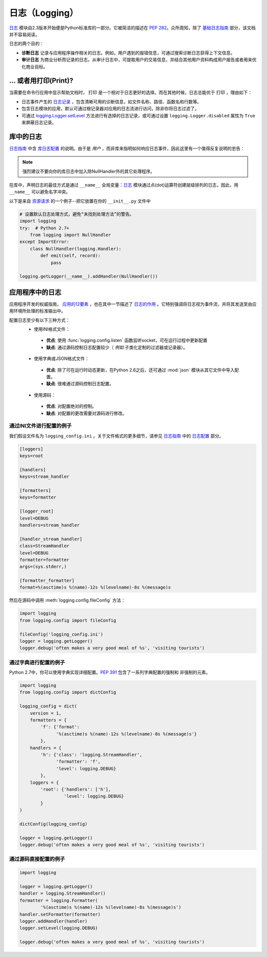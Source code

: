 日志（Logging）
=======

`日志 <https://docs.python.org/2/library/logging.html#module-logging>`_ 模块自2.3版本开始便是Python标准库的一部分。它被简洁的描述在 :pep:`282`。众所周知，除了 `基础日志指南`_ 部分，该文档并不容易阅读。


日志的两个目的：

- **诊断日志**  记录与应用程序操作相关的日志。例如，用户遇到的报错信息，可通过搜索诊断日志获得上下文信息。
- **审计日志**  为商业分析而记录的日志。从审计日志中，可提取用户的交易信息，并结合其他用户资料构成用户报告或者用来优化商业目标。

... 或者用打印(Print)?
-------------

当需要在命令行应用中显示帮助文档时， ``打印`` 是一个相对于日志更好的选择。而在其他时候，日志总能优于 ``打印`` ，理由如下：

- 日志事件产生的 `日志记录`_ ，包含清晰可用的诊断信息，如文件名称、路径、函数名和行数等。
- 包含日志模块的应用，默认可通过根记录器对应用的日志流进行访问，除非你将日志过滤了。
- 可通过 `logging.Logger.setLevel <https://docs.python.org/2/library/logging.html#logging.Logger.setLevel>`_ 方法进行有选择的日志记录，或可通过设置 ``logging.Logger.disabled`` 属性为 ``True`` 来屏蔽日志记录。


库中的日志
--------------------

`日志指南`_ 中含 `库日志配置`_ 的说明。由于是 *用户* ，而非库来指明如何响应日志事件，因此这里有一个值得反复说明的忠告：

.. note::
    强烈建议不要向你的库日志中加入除NullHandler外的其它处理程序。

在库中，声明日志的最佳方式是通过 ``__name__`` 全局变量：`日志 <https://docs.python.org/2/library/logging.html#module-logging>`_ 模块通过点(dot)运算符创建层级排列的日志，因此，用 ``__name__`` 可以避免名字冲突。

以下是来自 `资源请求`_ 的一个例子--把它放置在你的 ``__init__.py`` 文件中

.. code-block:: python

    # 设置默认日志处理方式，避免“未找到处理方法”的警告。
    import logging
    try:  # Python 2.7+
        from logging import NullHandler
    except ImportError:
        class NullHandler(logging.Handler):
            def emit(self, record):
                pass

    logging.getLogger(__name__).addHandler(NullHandler())



应用程序中的日志
-------------------------

应用程序开发的权威指南， `应用的12要素 <http://12factor.net>`_ ，也在其中一节描述了 `日志的作用 <http://12factor.net/logs>`_ 。它特别强调将日志视为事件流，并将其发送至由应用环境所处理的标准输出中。

配置日志至少有以下三种方式：
 - 使用INI格式文件：
  - **优点**: 使用 :func:`logging.config.listen` 函数监听socket，可在运行过程中更新配置
  - **缺点**: 通过源码控制日志配置较少（ *例如* 子类化定制的过滤器或记录器）。
 - 使用字典或JSON格式文件：
  - **优点**: 除了可在运行时动态更新，在Python 2.6之后，还可通过 :mod:`json` 模块从其它文件中导入配置。
  - **缺点**: 很难通过源码控制日志配置。
 - 使用源码：
  - **优点**: 对配置绝对的控制。
  - **缺点**: 对配置的更改需要对源码进行修改。


通过INI文件进行配置的例子
~~~~~~~~~~~~~~~~~~~~~~~~~~~~~~~~~~~~~

我们假设文件名为 ``logging_config.ini`` 。关于文件格式的更多细节，请参见 `日志指南`_ 中的 `日志配置`_ 部分。

.. code-block:: ini

    [loggers]
    keys=root

    [handlers]
    keys=stream_handler

    [formatters]
    keys=formatter

    [logger_root]
    level=DEBUG
    handlers=stream_handler

    [handler_stream_handler]
    class=StreamHandler
    level=DEBUG
    formatter=formatter
    args=(sys.stderr,)

    [formatter_formatter]
    format=%(asctime)s %(name)-12s %(levelname)-8s %(message)s


然后在源码中调用 :meth:`logging.config.fileConfig` 方法：

.. code-block:: python

    import logging
    from logging.config import fileConfig

    fileConfig('logging_config.ini')
    logger = logging.getLogger()
    logger.debug('often makes a very good meal of %s', 'visiting tourists')


通过字典进行配置的例子
~~~~~~~~~~~~~~~~~~~~~~~~~~~~~~~~~~~~~~

Python 2.7中，你可以使用字典实现详细配置。:pep:`391` 包含了一系列字典配置的强制和
非强制的元素。

.. code-block:: python

    import logging
    from logging.config import dictConfig

    logging_config = dict(
        version = 1,
        formatters = {
            'f': {'format':
                  '%(asctime)s %(name)-12s %(levelname)-8s %(message)s'}
            },
        handlers = {
            'h': {'class': 'logging.StreamHandler',
                  'formatter': 'f',
                  'level': logging.DEBUG}
            },
        loggers = {
            'root': {'handlers': ['h'],
                     'level': logging.DEBUG}
            }
    )

    dictConfig(logging_config)

    logger = logging.getLogger()
    logger.debug('often makes a very good meal of %s', 'visiting tourists')


通过源码直接配置的例子
~~~~~~~~~~~~~~~~~~~~~~~~~~~~~~~~~~~~~~

.. code-block:: python

    import logging

    logger = logging.getLogger()
    handler = logging.StreamHandler()
    formatter = logging.Formatter(
            '%(asctime)s %(name)-12s %(levelname)-8s %(message)s')
    handler.setFormatter(formatter)
    logger.addHandler(handler)
    logger.setLevel(logging.DEBUG)

    logger.debug('often makes a very good meal of %s', 'visiting tourists')


.. _基础日志指南: http://docs.python.org/howto/logging.html#logging-basic-tutorial
.. _日志配置: https://docs.python.org/howto/logging.html#configuring-logging
.. _日志指南: http://docs.python.org/howto/logging.html
.. _库日志配置: https://docs.python.org/howto/logging.html#configuring-logging-for-a-library
.. _日志记录: https://docs.python.org/library/logging.html#logrecord-attributes
.. _资源请求: https://github.com/kennethreitz/requests
